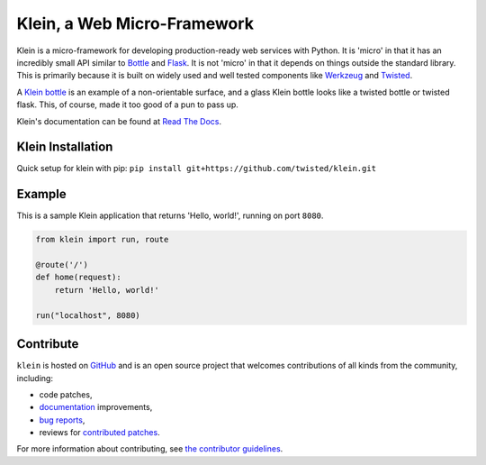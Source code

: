 ============================
Klein, a Web Micro-Framework
============================

.. image:: https://travis-ci.org/twisted/klein.svg?branch=master
    :target: http://travis-ci.org/twisted/klein
    :alt: Build Status
.. image:: https://codecov.io/github/twisted/klein/coverage.svg?branch=master
    :target: https://codecov.io/github/twisted/klein?branch=master
    :alt: Code Coverage
.. image:: https://img.shields.io/pypi/pyversions/klein.svg
    :target: https://pypi.python.org/pypi/klein
    :alt: Python Version Compatibility

Klein is a micro-framework for developing production-ready web services with Python.
It is 'micro' in that it has an incredibly small API similar to `Bottle <http://bottlepy.org/docs/dev/index.html>`_ and `Flask <http://flask.pocoo.org/>`_.
It is not 'micro' in that it depends on things outside the standard library.
This is primarily because it is built on widely used and well tested components like `Werkzeug <http://werkzeug.pocoo.org/>`_ and `Twisted <http://twistedmatrix.com>`_.

A `Klein bottle <https://en.wikipedia.org/wiki/Klein_bottle>`_ is an example of a non-orientable surface, and a glass Klein bottle looks like a twisted bottle or twisted flask.
This, of course, made it too good of a pun to pass up.

Klein's documentation can be found at `Read The Docs <http://klein.readthedocs.org>`_.

Klein Installation
==================
Quick setup for klein with pip: ``pip install git+https://github.com/twisted/klein.git``

Example
=======

This is a sample Klein application that returns 'Hello, world!', running on port ``8080``.

.. code-block:: python

    from klein import run, route

    @route('/')
    def home(request):
        return 'Hello, world!'

    run("localhost", 8080)


Contribute
==========

``klein`` is hosted on `GitHub <http://github.com/twisted/klein>`_ and is an open source project that welcomes contributions of all kinds from the community, including:

- code patches,
- `documentation <http://klein.readthedocs.org/>`_ improvements,
- `bug reports <https://github.com/twisted/klein/issues>`_,
- reviews for `contributed patches <https://github.com/twisted/klein/pulls>`_.

For more information about contributing, see `the contributor guidelines <https://github.com/twisted/klein/tree/master/CONTRIBUTING.rst>`_.
